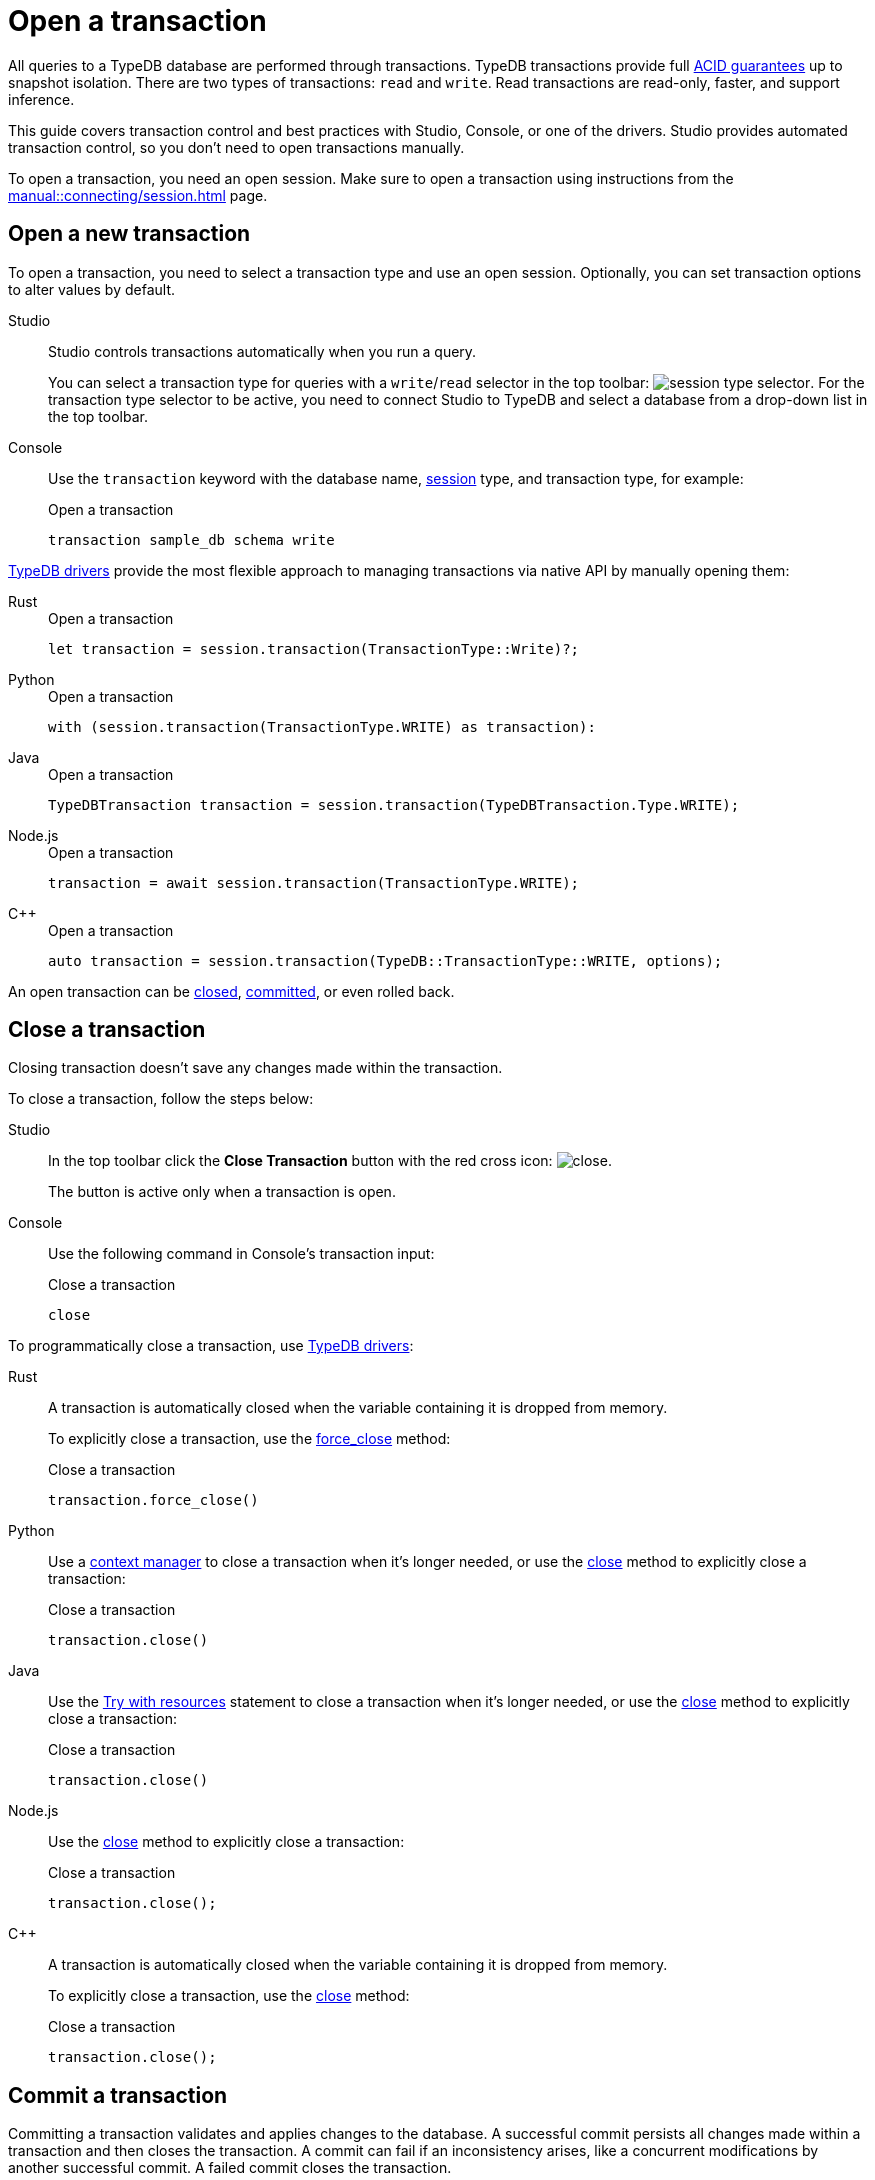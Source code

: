 = Open a transaction
:tabs-sync-option:
:experimental:

All queries to a TypeDB database are performed through transactions.
TypeDB transactions provide full xref:home::acid.adoc[ACID guarantees] up to snapshot isolation.
There are two types of transactions: `read` and `write`.
Read transactions are read-only, faster, and support inference.

This guide covers transaction control and best practices with Studio, Console, or one of the drivers.
Studio provides automated transaction control, so you don't need to open transactions manually.

To open a transaction, you need an open session.
Make sure to open a transaction using instructions from the xref:manual::connecting/session.adoc[] page.

== Open a new transaction

To open a transaction, you need to select a transaction type and use an open session.
Optionally, you can set transaction options to alter values by default.

[tabs]
====
Studio::
+
--
Studio controls transactions automatically when you run a query.

You can select a transaction type for queries with a `write`/`read` selector in the top toolbar:
image:manual::icons/transaction-write.png[session type selector].
For the transaction type selector to be active, you need to connect Studio to TypeDB
and select a database from a drop-down list in the top toolbar.
--

Console::
+
--
Use the `transaction` keyword with the database name, xref:manual::connecting/session.adoc[session] type,
and transaction type, for example:

.Open a transaction
[,bash]
----
transaction sample_db schema write
----
--
====

xref:drivers::overview.adoc[TypeDB drivers]
provide the most flexible approach to managing transactions via native API by manually opening them:

[tabs]
====
Rust::
+
--
.Open a transaction
[,rust]
----
let transaction = session.transaction(TransactionType::Write)?;
----
--

Python::
+
--
.Open a transaction
[,python]
----
with (session.transaction(TransactionType.WRITE) as transaction):
----
--

Java::
+
--
.Open a transaction
[,java]
----
TypeDBTransaction transaction = session.transaction(TypeDBTransaction.Type.WRITE);
----
--

Node.js::
+
--
.Open a transaction
[,js]
----
transaction = await session.transaction(TransactionType.WRITE);
----
--

C++::
+
--
.Open a transaction
[,cpp]
----
auto transaction = session.transaction(TypeDB::TransactionType::WRITE, options);
----
--
====

An open transaction can be <<_close_a_transaction,closed>>, <<_commit_a_transaction,committed>>, or even rolled back.

[#_close_a_transaction]
== Close a transaction

Closing transaction doesn't save any changes made within the transaction.

To close a transaction, follow the steps below:

[tabs]
====
Studio::
+
--
In the top toolbar click the btn:[Close Transaction] button with the red cross icon:
image:home::studio-icons/close.png[].

The button is active only when a transaction is open.
--

Console::
+
--
Use the following command in Console's transaction input:

.Close a transaction
[,bash]
----
close
----
--
====

To programmatically close a transaction, use xref:drivers::overview.adoc[TypeDB drivers]:

[tabs]
====
Rust::
+
--
A transaction is automatically closed when the variable containing it is dropped from memory.

To explicitly close a transaction,
use the xref:drivers::rust/api-reference.adoc#_struct_Transaction_force_close__[force_close] method:

.Close a transaction
[,rust]
----
transaction.force_close()
----
--

Python::
+
--
Use a https://peps.python.org/pep-0343/[context manager] to close a transaction when it's longer needed,
or use the xref:drivers::python/api-reference.adoc#_TypeDBTransaction_close__[close] method
to explicitly close a transaction:

.Close a transaction
[,python]
----
transaction.close()
----
--

Java::
+
--
Use the https://docs.oracle.com/javase/tutorial/essential/exceptions/tryResourceClose.html[Try with resources] statement
to close a transaction when it's longer needed, or use the
xref:drivers::java/api-reference.adoc#_TypeDBTransaction_close__[close] method to explicitly close a transaction:

.Close a transaction
[,java]
----
transaction.close()
----
--

Node.js::
+
--
Use the xref:drivers::nodejs/api-reference.adoc#_TypeDBTransaction_close__[close] method
to explicitly close a transaction:

.Close a transaction
[,js]
----
transaction.close();
----
--

C++::
+
--
A transaction is automatically closed when the variable containing it is dropped from memory.

To explicitly close a transaction,
use the xref:drivers::cpp/api-reference.adoc#_void_TypeDBTransactionclose[close] method:

.Close a transaction
[,cpp]
----
transaction.close();
----
--
====

[#_commit_a_transaction]
== Commit a transaction

Committing a transaction validates and applies changes to the database.
A successful commit persists all changes made within a transaction and then closes the transaction.
A commit can fail if an inconsistency arises, like a concurrent modifications by another successful commit.
A failed commit closes the transaction.

To commit a transaction, follow the steps below:

[tabs]
====
Studio::
+
--
In the top toolbar click the btn:[Commit Transaction] button with a green check mark:
image:home::studio-icons/commit.png[].

The button is active only when a transaction is open.
--

Console::
+
--
Use the following command in Console's transaction input:

.Commit a transaction
[,bash]
----
commit
----
--
====

To programmatically commit a transaction, use xref:drivers::overview.adoc[TypeDB drivers]:

[tabs]
====
Rust::
+
--
To commit a transaction,
use the xref:drivers::rust/api-reference.adoc#_struct_Transaction_commit__[commit] method:

.Commit a transaction
[,rust]
----
transaction.commit();
----
--

Python::
+
--
To commit a transaction, use the xref:drivers::python/api-reference.adoc#_TypeDBTransaction_commit__[commit] method:

.Commit a transaction
[,python]
----
transaction.commit()
----
--

Java::
+
--
To commit a transaction, use the xref:drivers::java/api-reference.adoc#_TypeDBTransaction_commit__[commit] method:

.Commit a transaction
[,java]
----
transaction.commit();
----
--

Node.js::
+
--
To commit a transaction, use the xref:drivers::nodejs/api-reference.adoc#_TypeDBTransaction_commit__[commit]:

.Commit a transaction
[,js]
----
transaction.commit();
----
--

C++::
+
--
To commit a transaction, use the xref:drivers::cpp/api-reference.adoc#_void_TypeDBTransactioncommit[commit] method:

.Commit a transaction
[,cpp]
----
transaction.commit();
----
--
====

== Transaction management

TypeDB transactions use snapshot isolation and optimistic concurrency control to support concurrent,
lock-free read/write transactions.
For more information, see the xref:home::acid.adoc[ACID guarantees] page.

TypeDB transactions have a duration limit.
By default, it’s 5 minutes.
The default value can be changed with Client options.
//Transaction time limit is intended to encourage short-lived transactions,
//prevent memory leaks caused by transactions that will not be completed and terminate unresponsive transactions.

Avoid long-running transactions, which can result in conflicts and resource contention.
A good principle to follow is for logically coherent queries to be grouped into a transaction.

== Query types and sessions/transactions

All types of sessions and transactions allow for Get and Fetch queries.
Other query types are bound to `write` transactions and a proper session type.
See the table below:

.Session and transaction types
[cols="^.^2,^.^2,^.^2"]
[options="header"]
|===
|Transaction types
|Possible query types +
for a `schema` session
|Possible query types +
for a `data` session

| `write` transaction
| xref:manual::defining/define.adoc[Define] +
xref:manual::defining/undefine.adoc[Undefine] +
xref:manual::reading/fetch.adoc[Fetch] +
xref:manual::reading/get.adoc[Get]
| xref:manual::writing/insert.adoc[Insert] +
xref:manual::writing/delete.adoc[Delete] +
xref:manual::writing/update.adoc[Update] +
xref:manual::reading/fetch.adoc[Fetch] +
xref:manual::reading/get.adoc[Get]
| `read` transaction
| xref:manual::reading/fetch.adoc[Fetch] +
xref:manual::reading/get.adoc[Get]
| xref:manual::reading/fetch.adoc[Fetch] +
xref:manual::reading/get.adoc[Get]
|===

== Learn more

[cols-2]
--
.xref:manual::defining/overview.adoc[]
[.clickable]
****
See how to define a schema for your database.
****

.xref:manual::writing/overview.adoc[]
[.clickable]
****
See how to write data into TypeDB database.
****
--
